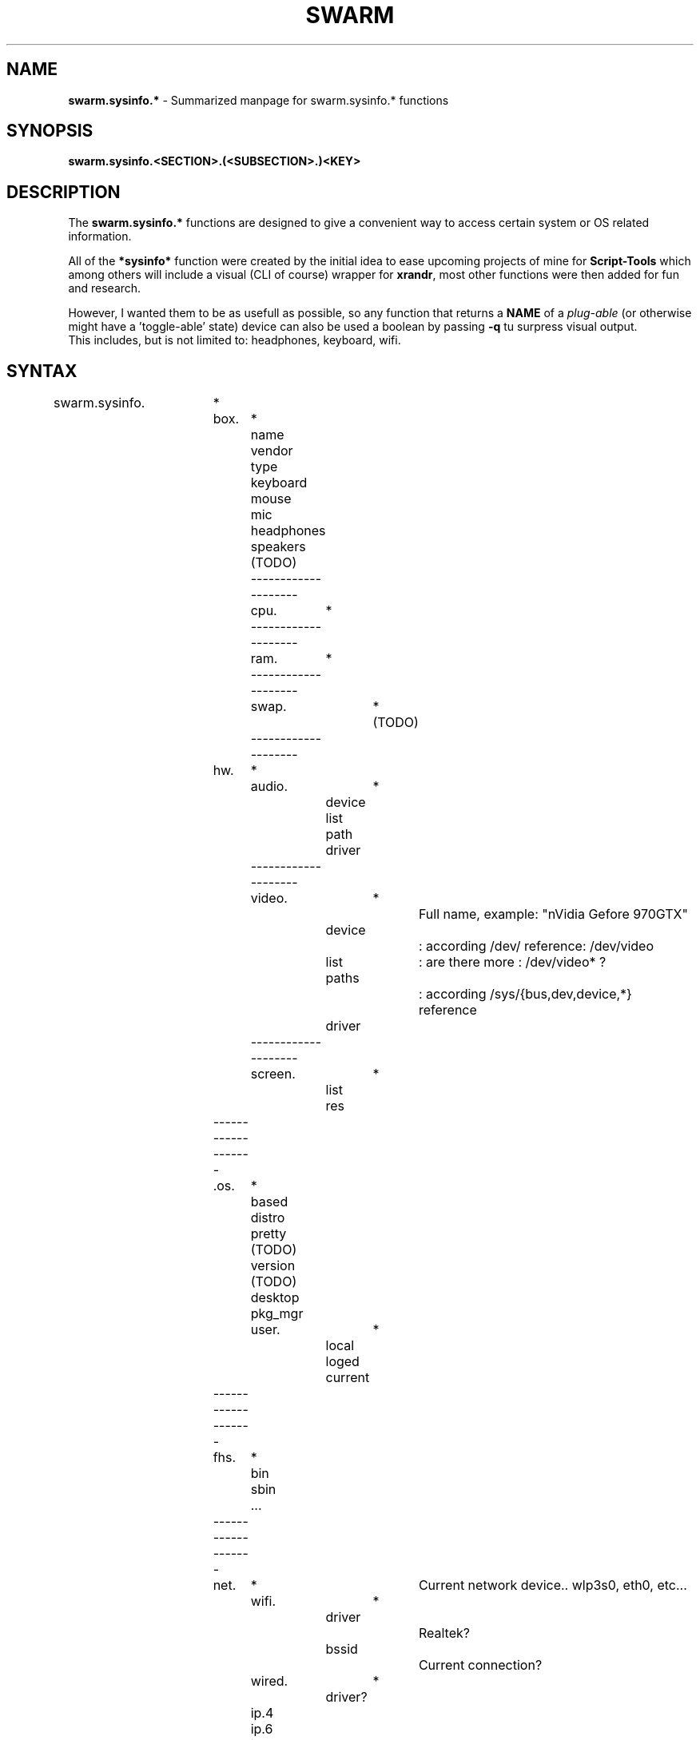 .\" Manpage template for SWARM
.TH SWARM 1 "Copyleft 1995-2020" "SWARM 1.0" "SWARM Manual"

.SH NAME
\fBswarm.sysinfo.*\fP - Summarized manpage for swarm.sysinfo.* functions

.SH SYNOPSIS
.TP
\fBswarm.sysinfo.<SECTION>.(<SUBSECTION>.)<KEY>\fP

.SH DESCRIPTION
.P
The \fBswarm.sysinfo.*\fP functions are designed to give a convenient way to access certain system or OS related information.
.P
All of the \fB*sysinfo*\fP function were created by the initial idea to ease upcoming projects of mine for \fBScript-Tools\fP which among others will include a visual (CLI of course) wrapper for \fBxrandr\fP, most other functions were then added for fun and research.
.P
However, I wanted them to be as usefull as possible, so any function that returns a \fBNAME\fP of a \fIplug-able\fP (or otherwise might have a 'toggle-able' state) device can also be used a boolean by passing \fB-q\fP tu surpress visual output.
.RE
This includes, but is not limited to: headphones, keyboard, wifi.

.P


.SH SYNTAX
.TP

swarm.sysinfo.	*
		box.	*
			name
			vendor
			type
			keyboard
			mouse
			mic
			headphones
			speakers (TODO)
			--------------------
			cpu.	*
			--------------------
			ram.	*
			--------------------
			swap.	* (TODO)
			--------------------
		hw.	*
			audio.	*
			 	device
				list
				path
				driver
			--------------------
			video.	*		Full name, example: "nVidia Gefore 970GTX"
			 	device		: according /dev/ reference: /dev/video
				list		: are there more : /dev/video* ?
				paths		: according /sys/{bus,dev,device,*} reference
				driver
			--------------------
			screen.	*
			 	list
				res
		-------------------
		.os.	*
			based
			distro
			pretty (TODO)
			version (TODO)
			desktop
			pkg_mgr
			user.	*
				local
				loged
				current
		-------------------
		fhs.	*
			bin
			sbin
			...
		-------------------
		net.	*			Current network device.. wlp3s0, eth0, etc...
			wifi.	*
				driver		Realtek?
				bssid		Current connection?
			wired.	*
				driver?
			ip.4
			ip.6
			ip.ext
			hostname




.SH EXAMPLE
.P
newTHEME=$(pick $(swarm.list.theme))
.RE
swarm.update.theme "$newTHEME"
.P
title "Select a sub directory to store your backup:"
.RE
pick -q $(swarm.list.dirs "$BACKUP_DEST")
.RE
status $? "Selected:" "$PICKED"

.SH BUGS
.PP
 Report bugs to: https://github.com/sri-arjuna/SWARM/issues
 SWARM - Homepage: https://github.com/sri-arjuna/SWARM/
 General help using GNU software: <http://www.gnu.org/gethelp/>

.SH AUTHOR
This manpage was written by Simon Arjuna Erat (sea) for SWARM version 1.0

